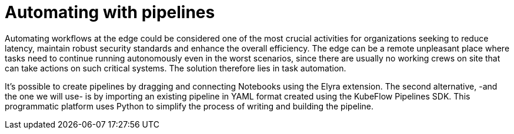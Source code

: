= Automating with pipelines

Automating workflows at the edge could be considered one of the most crucial activities for organizations seeking to reduce latency, maintain robust security standards and enhance the overall efficiency. The edge can be a remote unpleasant place where tasks need to continue running autonomously even in the worst scenarios, since there are usually no working crews on site that can take actions on such critical systems. The solution therefore lies in task automation.

It's possible to create pipelines by dragging and connecting Notebooks using the Elyra extension. The second alternative, -and the one we will use- is by importing an existing pipeline in YAML format created using the KubeFlow Pipelines SDK. This programmatic platform uses Python to simplify the process of writing and building the pipeline.


